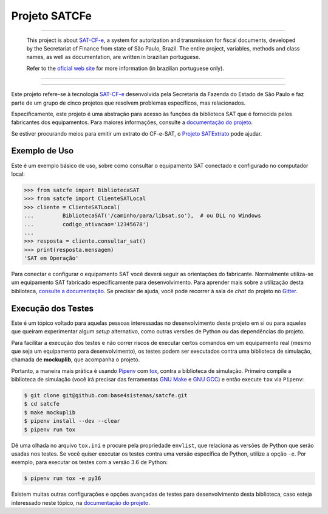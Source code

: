 
Projeto SATCFe
==============

.. image:: https://img.shields.io/pypi/status/satcfe.svg
    :target: https://pypi.python.org/pypi/satcfe/
    :alt: Development status

.. image:: https://img.shields.io/pypi/v/satcfe.svg
    :target: https://pypi.python.org/pypi/satcfe/
    :alt: PyPI - Latest version

.. image:: https://img.shields.io/pypi/pyversions/satcfe.svg
    :target: https://pypi.python.org/pypi/satcfe/
    :alt: PyPI - Python version

.. image:: https://img.shields.io/pypi/l/satcfe.svg
    :target: https://pypi.python.org/pypi/satcfe/
    :alt: PyPI - License

.. image:: https://badges.gitter.im/Join%20Chat.svg
   :target: https://gitter.im/base4sistemas/satcfe?utm_source=badge&utm_medium=badge&utm_campaign=pr-badge&utm_content=badge
   :alt: Join chat on Gitter

-------

    This project is about `SAT-CF-e`_, a system for autorization and
    transmission for fiscal documents, developed by the Secretariat of Finance
    from state of São Paulo, Brazil. The entire project, variables, methods and
    class names, as well as documentation, are written in brazilian portuguese.

    Refer to the
    `oficial web site <https://portal.fazenda.sp.gov.br/servicos/sat/>`_ for
    more information (in brazilian portuguese only).

-------

.. image:: https://travis-ci.org/base4sistemas/satcfe.svg?branch=master
    :target: https://travis-ci.org/base4sistemas/satcfe
    :alt: Travis-CI - Build status

.. image:: https://img.shields.io/badge/docs-latest-green.svg
    :target: http://satcfe.readthedocs.io/
    :alt: Latest documentation

-------

Este projeto refere-se à tecnologia `SAT-CF-e`_ desenvolvida pela Secretaria da
Fazenda do Estado de São Paulo e faz parte de um grupo de cinco projetos que
resolvem problemas específicos, mas relacionados.

Especificamente, este projeto é uma abstração para acesso às funções da
biblioteca SAT que é fornecida pelos fabricantes dos equipamentos. Para
maiores informações, consulte a `documentação do projeto <http://satcfe.readthedocs.io/>`_.

Se estiver procurando meios para emitir um extrato do CF-e-SAT, o
`Projeto SATExtrato`_ pode ajudar.


Exemplo de Uso
--------------

Este é um exemplo básico de uso, sobre como consultar o equipamento SAT
conectado e configurado no computador local:

.. sourcecode:: Python

    >>> from satcfe import BibliotecaSAT
    >>> from satcfe import ClienteSATLocal
    >>> cliente = ClienteSATLocal(
    ...         BibliotecaSAT('/caminho/para/libsat.so'),  # ou DLL no Windows
    ...         codigo_ativacao='12345678')
    ...
    >>> resposta = cliente.consultar_sat()
    >>> print(resposta.mensagem)
    'SAT em Operação'

Para conectar e configurar o equipamento SAT você deverá seguir as orientações
do fabricante. Normalmente utiliza-se um equipamento SAT fabricado
especificamente para desenvolvimento. Para aprender mais sobre a utilização
desta biblioteca, `consulte a documentação <http://satcfe.readthedocs.io/>`_.
Se precisar de ajuda, você pode recorrer à sala de *chat* do projeto
no `Gitter <https://gitter.im/base4sistemas/satcfe>`_.


Execução dos Testes
-------------------

Este é um tópico voltado para aquelas pessoas interessadas no desenvolvimento
deste projeto em si ou para aqueles que queiram experimentar algum *setup*
alternativo, como outras versões de Python ou das dependências do projeto.

Para facilitar a execução dos testes e não correr riscos de executar certos
comandos em um equipamento real (mesmo que seja um equipamento para
desenvolvimento), os testes podem ser executados contra uma biblioteca de
simulação, chamada de **mockuplib**, que acompanha o projeto.

Portanto, a maneira mais prática é usando `Pipenv`_ com `tox`_, contra a
biblioteca de simulação. Primeiro compile a biblioteca de simulação (você irá
precisar das ferramentas `GNU Make`_ e `GNU GCC`_) e então execute ``tox`` via
``Pipenv``:

.. sourcecode:: text

    $ git clone git@github.com:base4sistemas/satcfe.git
    $ cd satcfe
    $ make mockuplib
    $ pipenv install --dev --clear
    $ pipenv run tox

Dê uma olhada no arquivo ``tox.ini`` e procure pela propriedade ``envlist``,
que relaciona as versões de Python que serão usadas nos testes. Se você quiser
executar os testes contra uma versão específica de Python, utilize a
opção ``-e``. Por exemplo, para executar os testes com a versão 3.6 de Python:

.. sourcecode:: text

    $ pipenv run tox -e py36

Existem muitas outras configurações e opções avançadas de testes para
desenvolvimento desta biblioteca, caso esteja interessado neste tópico, na
`documentação do projeto <http://satcfe.readthedocs.io/>`_.

.. _`SAT-CF-e`: https://portal.fazenda.sp.gov.br/servicos/sat/
.. _`Projeto SATExtrato`: https://github.com/base4sistemas/satextrato
.. _`SATComum`: https://github.com/base4sistemas/satcomum
.. _`Pipenv`: https://pipenv.readthedocs.io/
.. _`tox`: https://tox.readthedocs.io/
.. _`GNU Make`: https://www.gnu.org/software/make/
.. _`GNU GCC`: https://gcc.gnu.org/
